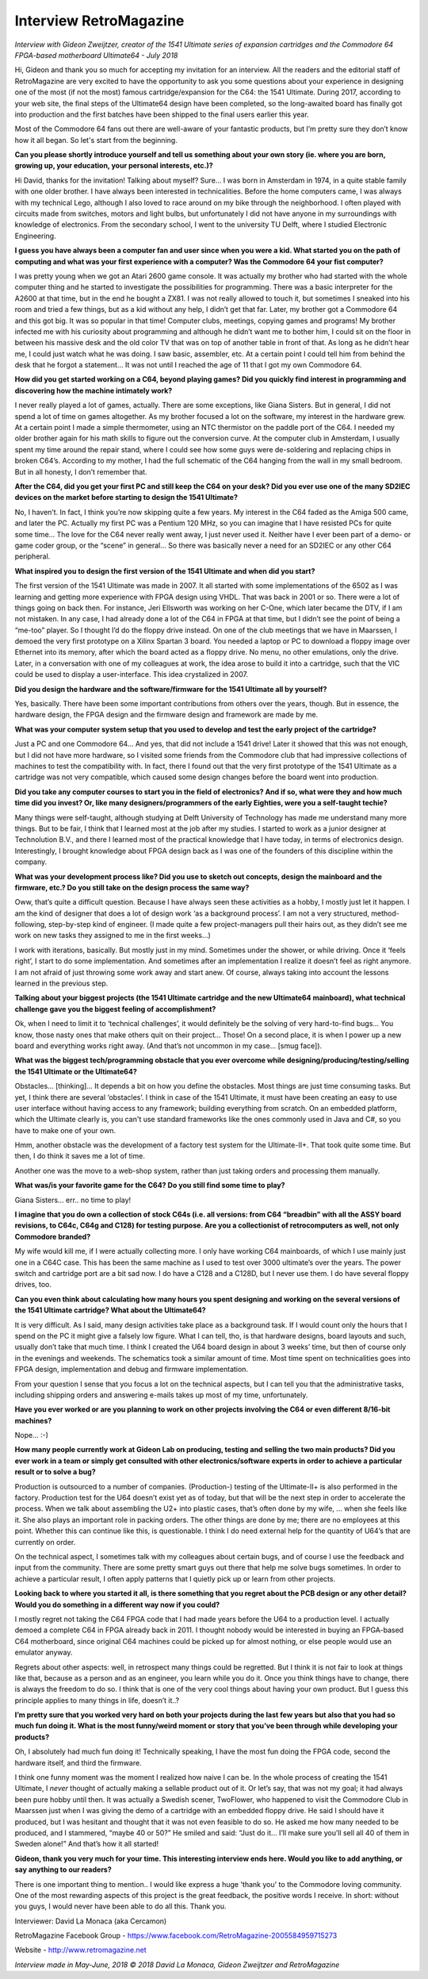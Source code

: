Interview RetroMagazine
-----------------------

*Interview with Gideon Zweijtzer, creator of the 1541 Ultimate series of expansion cartridges and the Commodore 64 FPGA-based motherboard Ultimate64 - July 2018*


Hi, Gideon and thank you so much for accepting my invitation for an interview. All the readers and the editorial staff of RetroMagazine are very excited to have the opportunity to ask you some questions about your experience in designing one of the most (if not the most) famous cartridge/expansion for the C64: the 1541 Ultimate. During 2017, according to your web site, the final steps of the Ultimate64 design have been completed, so the long-awaited board has finally got into production and the first batches have been shipped to the final users earlier this year.

Most of the Commodore 64 fans out there are well-aware of your fantastic products, but I’m pretty sure they don’t know how it all began. So let's start from the beginning.


**Can you please shortly introduce yourself and tell us something about your own story (ie. where you are born, growing up, your education, your personal interests, etc.)?**

Hi David, thanks for the invitation! Talking about myself? Sure... I was born in Amsterdam in 1974, in a quite stable family with one older brother. I have always been interested in technicalities. Before the home computers came, I was always with my technical Lego, although I also loved to race around on my bike through the neighborhood. I often played with circuits made from switches, motors and light bulbs, but unfortunately I did not have anyone in my surroundings with knowledge of electronics. From the secondary school, I went to the university TU Delft, where I studied Electronic Engineering.


**I guess you have always been a computer fan and user since when you were a kid. What started you on the path of computing and what was your first experience with a computer? Was the Commodore 64 your fist computer?**

I was pretty young when we got an Atari 2600 game console. It was actually my brother who had started with the whole computer thing and he started to investigate the possibilities for programming. There was a basic interpreter for the A2600 at that time, but in the end he bought a ZX81. I was not really allowed to touch it, but sometimes I sneaked into his room and tried a few things, but as a kid without any help, I didn’t get that far. Later, my brother got a Commodore 64 and this got big. It was so popular in that time! Computer clubs, meetings, copying games and programs! My brother infected me with his curiosity about programming and although he didn’t want me to bother him, I could sit on the floor in between his massive desk and the old color TV that was on top of another table in front of that. As long as he didn’t hear me, I could just watch what he was doing. I saw basic, assembler, etc. At a certain point I could tell him from behind the desk that he forgot a statement... It was not until I reached the age of 11 that I got my own Commodore 64.


**How did you get started working on a C64, beyond playing games? Did you quickly find interest in programming and discovering how the machine intimately work?**

I never really played a lot of games, actually. There are some exceptions, like Giana Sisters. But in general, I did not spend a lot of time on games altogether. As my brother focused a lot on the software, my interest in the hardware grew. At a certain point I made a simple thermometer, using an NTC thermistor on the paddle port of the C64. I needed my older brother again for his math skills to figure out the conversion curve. At the computer club in Amsterdam, I usually spent my time around the repair stand, where I could see how some guys were de-soldering and replacing chips in broken C64’s. According to my mother, I had the full schematic of the C64 hanging from the wall in my small bedroom. But in all honesty, I don’t remember that.


**After the C64, did you get your first PC and still keep the C64 on your desk? Did you ever use one of the many SD2IEC devices on the market before starting to design the 1541 Ultimate?**

No, I haven’t. In fact, I think you’re now skipping quite a few years. My interest in the C64 faded as the Amiga 500 came, and later the PC. Actually my first PC was a Pentium 120 MHz, so you can imagine that I have resisted PCs for quite some time... The love for the C64 never really went away, I just never used it. Neither have I ever been part of a demo- or game coder group, or the “scene” in general... So there was basically never a need for an SD2IEC or any other C64 peripheral.


**What inspired you to design the first version of the 1541 Ultimate and when did you start?**

The first version of the 1541 Ultimate was made in 2007. It all started with some implementations of the 6502 as I was learning and getting more experience with FPGA design using VHDL. That was back in 2001 or so. There were a lot of things going on back then. For instance, Jeri Ellsworth was working on her C-One, which later became the DTV, if I am not mistaken. In any case, I had already done a lot of the C64 in FPGA at that time, but I didn’t see the point of being a “me-too” player. So I thought I’d do the floppy drive instead. On one of the club meetings that we have in Maarssen, I demoed the very first prototype on a Xilinx Spartan 3 board. You needed a laptop or PC to download a floppy image over Ethernet into its memory, after which the board acted as a floppy drive. No menu, no other emulations, only the drive.  Later, in a conversation with one of my colleagues at work, the idea arose to build it into a cartridge, such that the VIC could be used to display a user-interface. This idea crystalized in 2007.


**Did you design the hardware and the software/firmware for the 1541 Ultimate all by yourself?**

Yes, basically. There have been some important contributions from others over the years, though. But in essence, the hardware design, the FPGA design and the firmware design and framework are made by me.


**What was your computer system setup that you used to develop and test the early project of the cartridge?**

Just a PC and one Commodore 64... And yes, that did not include a 1541 drive! Later it showed that this was not enough, but I did not have more hardware, so I visited some friends from the Commodore club that had impressive collections of machines to test the compatibility with. In fact, there I found out that the very first prototype of the 1541 Ultimate as a cartridge was not very compatible, which caused some design changes before the board went into production.


**Did you take any computer courses to start you in the field of electronics? And if so, what were they and how much time did you invest? Or, like many designers/programmers of the early Eighties, were you a self-taught techie?**

Many things were self-taught, although studying at Delft University of Technology has made me understand many more things. But to be fair, I think that I learned most at the job after my studies. I started to work as a junior designer at Technolution B.V., and there I learned most of the practical knowledge that I have today, in terms of electronics design. Interestingly, I brought knowledge about FPGA design back as I was one of the founders of this discipline within the company. 


**What was your development process like? Did you use to sketch out concepts, design the mainboard and the firmware, etc.? Do you still take on the design process the same way?**

Oww, that’s quite a difficult question. Because I have always seen these activities as a hobby, I mostly just let it happen. I am the kind of designer that does a lot of design work ‘as a background process’. I am not a very structured, method-following, step-by-step kind of engineer. (I made quite a few project-managers pull their hairs out, as they didn’t see me work on new tasks they assigned to me in the first weeks...)

I work with iterations, basically. But mostly just in my mind. Sometimes under the shower, or while driving. Once it ‘feels right’, I start to do some implementation. And sometimes after an implementation I realize it doesn’t feel as right anymore. I am not afraid of just throwing some work away and start anew. Of course, always taking into account the lessons learned in the previous step.


**Talking about your biggest projects (the 1541 Ultimate cartridge and the new Ultimate64 mainboard), what technical challenge gave you the biggest feeling of accomplishment?**

Ok, when I need to limit it to ‘technical challenges’, it would definitely be the solving of very hard-to-find bugs... You know, those nasty ones that make others quit on their project... Those!
On a second place, it is when I power up a new board and everything works right away. (And that’s not uncommon in my case... [smug face]).


**What was the biggest tech/programming obstacle that you ever overcome while designing/producing/testing/selling the 1541 Ultimate or the Ultimate64?**

Obstacles... [thinking]… It depends a bit on how you define the obstacles. Most things are just time consuming tasks. But yet, I think there are several ‘obstacles’. I think in case of the 1541 Ultimate, it must have been creating an easy to use user interface without having access to any framework; building everything from scratch. On an embedded platform, which the Ultimate clearly is, you can't use standard frameworks like the ones commonly used in Java and C#, so you have to make one of your own.  

Hmm, another obstacle was the development of a factory test system for the Ultimate-II+. That took quite some time. But then, I do think it saves me a lot of time. 

Another one was the move to a web-shop system, rather than just taking orders and processing them manually. 


**What was/is your favorite game for the C64? Do you still find some time to play?**

Giana Sisters... err.. no time to play!


**I imagine that you do own a collection of stock C64s (i.e. all versions: from C64 “breadbin” with all the ASSY board revisions, to C64c, C64g and C128) for testing purpose. Are you a collectionist of retrocomputers as well, not only Commodore branded?**

My wife would kill me, if I were actually collecting more. I only have working C64 mainboards, of which I use mainly just one in a C64C case. This has been the same machine as I used to test over 3000 ultimate’s over the years. The power switch and cartridge port are a bit sad now. I do have a C128 and a C128D, but I never use them. I do have several floppy drives, too. 


**Can you even think about calculating how many hours you spent designing and working on the several versions of the 1541 Ultimate cartridge? What about the Ultimate64?**

It is very difficult. As I said, many design activities take place as a background task. If I would count only the hours that I spend on the PC it might give a falsely low figure. What I can tell, tho, is that hardware designs, board layouts and such, usually don’t take that much time. I think I created the U64 board design in about 3 weeks’ time, but then of course only in the evenings and weekends. The schematics took a similar amount of time. Most time spent on technicalities goes into FPGA design, implementation and debug and firmware implementation.

From your question I sense that you focus a lot on the technical aspects, but I can tell you that the administrative tasks, including shipping orders and answering e-mails takes up most of my time, unfortunately.


**Have you ever worked or are you planning to work on other projects involving the C64 or even different 8/16-bit machines?**  

Nope... :-)


**How many people currently work at Gideon Lab on producing, testing and selling the two main products? Did you ever work in a team or simply get consulted with other electronics/software experts in order to achieve a particular result or to solve a bug?**

Production is outsourced to a number of companies. (Production-) testing of the Ultimate-II+ is also performed in the factory. Production test for the U64 doesn’t exist yet as of today, but that will be the next step in order to accelerate the process. When we talk about assembling the U2+ into plastic cases, that’s often done by my wife, ... when she feels like it. She also plays an important role in packing orders. The other things are done by me; there are no employees at this point. Whether this can continue like this, is questionable. I think I do need external help for the quantity of U64’s that are currently on order.

On the technical aspect, I sometimes talk with my colleagues about certain bugs, and of course I use the feedback and input from the community. There are some pretty smart guys out there that help me solve bugs sometimes. In order to achieve a particular result, I often apply patterns that I quietly pick up or learn from other projects.


**Looking back to where you started it all, is there something that you regret about the PCB design or any other detail? Would you do something in a different way now if you could?**

I mostly regret not taking the C64 FPGA code that I had made years before the U64 to a production level. I actually demoed a complete C64 in FPGA already back in 2011. I thought nobody would be interested in buying an FPGA-based C64 motherboard, since original C64 machines could be picked up for almost nothing, or else people would use an emulator anyway.

Regrets about other aspects: well, in retrospect many things could be regretted. But I think it is not fair to look at things like that, because as a person and as an engineer, you learn while you do it. Once you think things have to change, there is always the freedom to do so. I think that is one of the very cool things about having your own product. But I guess this principle applies to many things in life, doesn’t it..?


**I’m pretty sure that you worked very hard on both your projects during the last few years but also that you had so much fun doing it. What is the most funny/weird moment or story that you’ve been through while developing your products?**

Oh, I absolutely had much fun doing it! Technically speaking, I have the most fun doing the FPGA code, second the hardware itself, and third the firmware.

I think one funny moment was the moment I realized how naive I can be. In the whole process of creating the 1541 Ultimate, I *never* thought of actually making a sellable product out of it. Or let’s say, that was not my goal; it had always been pure hobby until then. It was actually a Swedish scener, TwoFlower, who happened to visit the Commodore Club in Maarssen just when I was giving the demo of a cartridge with an embedded floppy drive. He said I should have it produced, but I was hesitant and thought that it was not even feasible to do so. He asked me how many needed to be produced, and I stammered, “maybe 40 or 50?” He smiled and said: “Just do it... I’ll make sure you’ll sell all 40 of them in Sweden alone!” And that’s how it all started!


**Gideon, thank you very much for your time. This interesting interview ends here. Would you like to add anything, or say anything to our readers?**

There is one important thing to mention.. I would like express a huge 'thank you' to the Commodore loving community. One of the most rewarding aspects of this project is the great feedback, the positive words I receive. In short: without you guys, I would never have been able to do all this. Thank you.



Interviewer: David La Monaca (aka Cercamon)

RetroMagazine Facebook Group - https://www.facebook.com/RetroMagazine-2005584959715273

Website - http://www.retromagazine.net


*Interview made in May-June, 2018
© 2018 David La Monaca, Gideon Zweijtzer and RetroMagazine*
